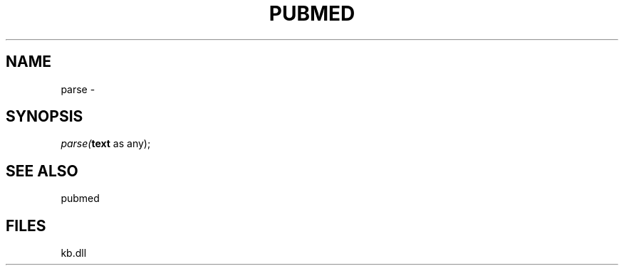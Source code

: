 .\" man page create by R# package system.
.TH PUBMED 1 2000-Jan "parse" "parse"
.SH NAME
parse \- 
.SH SYNOPSIS
\fIparse(\fBtext\fR as any);\fR
.SH SEE ALSO
pubmed
.SH FILES
.PP
kb.dll
.PP
